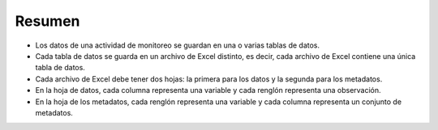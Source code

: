 Resumen
=======

- Los datos de una actividad de monitoreo se guardan en una o varias tablas de datos.
- Cada tabla de datos se guarda en un archivo de Excel distinto, es decir, cada archivo de Excel contiene una única tabla de datos.
- Cada archivo de Excel debe tener dos hojas: la primera para los datos y la segunda para los metadatos.
- En la hoja de datos, cada columna representa una variable y cada renglón representa una observación.
- En la hoja de los metadatos, cada renglón representa una variable y cada columna representa un conjunto de metadatos.
